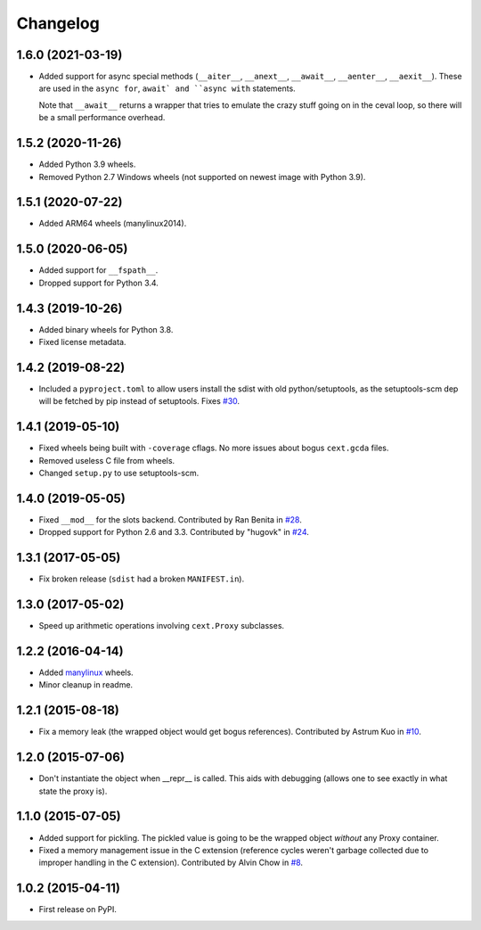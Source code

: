 
Changelog
=========

1.6.0 (2021-03-19)
------------------

* Added support for async special methods (``__aiter__``, ``__anext__``,
  ``__await__``, ``__aenter__``, ``__aexit__``).
  These are used in the ``async for``, ``await` and ``async with`` statements.

  Note that ``__await__`` returns a wrapper that tries to emulate the crazy
  stuff going on in the ceval loop, so there will be a small performance overhead.

1.5.2 (2020-11-26)
------------------

* Added Python 3.9 wheels.
* Removed Python 2.7 Windows wheels
  (not supported on newest image with Python 3.9).

1.5.1 (2020-07-22)
------------------

* Added ARM64 wheels (manylinux2014).

1.5.0 (2020-06-05)
------------------

* Added support for ``__fspath__``.
* Dropped support for Python 3.4.

1.4.3 (2019-10-26)
------------------

* Added binary wheels for Python 3.8.
* Fixed license metadata.

1.4.2 (2019-08-22)
------------------

* Included a ``pyproject.toml`` to allow users install the sdist with old python/setuptools, as the
  setuptools-scm dep will be fetched by pip instead of setuptools.
  Fixes `#30 <https://github.com/ionelmc/python-lazy-object-proxy/issues/30>`_.

1.4.1 (2019-05-10)
------------------

* Fixed wheels being built with ``-coverage`` cflags. No more issues about bogus ``cext.gcda`` files.
* Removed useless C file from wheels.
* Changed ``setup.py`` to use setuptools-scm.

1.4.0 (2019-05-05)
------------------

* Fixed ``__mod__`` for the slots backend. Contributed by Ran Benita in
  `#28 <https://github.com/ionelmc/python-lazy-object-proxy/pull/28>`_.
* Dropped support for Python 2.6 and 3.3. Contributed by "hugovk" in
  `#24 <https://github.com/ionelmc/python-lazy-object-proxy/pull/24>`_.

1.3.1 (2017-05-05)
------------------

* Fix broken release (``sdist`` had a broken ``MANIFEST.in``).

1.3.0 (2017-05-02)
------------------

* Speed up arithmetic operations involving ``cext.Proxy`` subclasses.

1.2.2 (2016-04-14)
------------------

* Added `manylinux <https://www.python.org/dev/peps/pep-0513/>`_ wheels.
* Minor cleanup in readme.

1.2.1 (2015-08-18)
------------------

* Fix a memory leak (the wrapped object would get bogus references). Contributed by Astrum Kuo in
  `#10 <https://github.com/ionelmc/python-lazy-object-proxy/pull/10>`_.

1.2.0 (2015-07-06)
------------------

* Don't instantiate the object when __repr__ is called. This aids with debugging (allows one to see exactly in
  what state the proxy is).

1.1.0 (2015-07-05)
------------------

* Added support for pickling. The pickled value is going to be the wrapped object *without* any Proxy container.
* Fixed a memory management issue in the C extension (reference cycles weren't garbage collected due to improper
  handling in the C extension). Contributed by Alvin Chow in
  `#8 <https://github.com/ionelmc/python-lazy-object-proxy/pull/8>`_.

1.0.2 (2015-04-11)
-----------------------------------------

* First release on PyPI.
